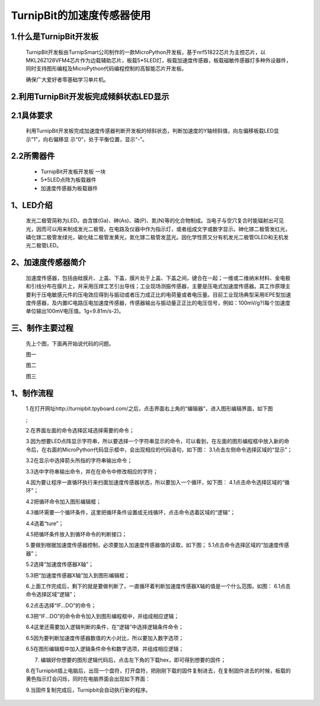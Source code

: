 TurnipBit的加速度传感器使用
================================

1.什么是TurnipBit开发板
--------------------------------------

	TurnipBit开发板由TurnipSmart公司制作的一款MicroPython开发板，基于nrf51822芯片为主控芯片，以MKL26Z128VFM4芯片作为边载辅助芯片，板载5*5LED灯，板载加速度传感器，板载磁敏传感器灯多种外设器件，同时支持图形编程及MicroPython代码编程控制的高智能芯片开发板。

	确保广大爱好者零基础学习单片机。

2.利用TurnipBit开发板完成倾斜状态LED显示
---------------------------------------------------

2.1具体要求
--------------------

	利用TurnipBit开发板完成加速度传感器判断开发板的倾斜状态，判断加速度的Y轴倾斜值，向左偏移板载LED显示“1”，向右偏移显 示“0”，处于平衡位置，显示“-”。

2.2所需器件
----------------------

	- TurnipBit开发板开发板  一块

	- 5*5LED点阵为板载器件

	- 加速度传感器为板载器件

1、LED介绍
--------------------------------

	发光二极管简称为LED。由含镓(Ga)、砷(As)、磷(P)、氮(N)等的化合物制成。当电子与空穴复合时能辐射出可见光，因而可以用来制成发光二极管。在电路及仪器中作为指示灯，或者组成文字或数字显示。砷化镓二极管发红光，磷化镓二极管发绿光，碳化硅二极管发黄光，氮化镓二极管发蓝光。因化学性质又分有机发光二极管OLED和无机发光二极管LED。

	.. image:: images/LED1.png

2、加速度传感器简介
----------------------------------

	加速度传感器，包括由硅膜片、上盖、下盖，膜片处于上盖、下盖之间，键合在一起；一维或二维纳米材料、金电极和引线分布在膜片上，并采用压焊工艺引出导线；工业现场测振传感器，主要是压电式加速度传感器。其工作原理主要利于压电敏感元件的压电效应得到与振动或者压力成正比的电荷量或者电压量。目前工业现场典型采用IEPE型加速度传感器，及内置IC电路压电加速度传感器，传感器输出与振动量正正比的电压信号，例如：100mV/g?(每个加速度单位输出100mV电压值。1g=9.81m/s-2)。

三、制作主要过程
---------------------------------

	先上个图，下面再开始说代码的问题。

	.. image:: images/11.jpg

	图一

	.. image:: images/12.jpg

	图二

	.. image:: images/13.jpg

	图三


1、制作流程
-----------------------------------------------------

	1.在打开网址http://turnipbit.tpyboard.com/之后，点击界面右上角的“编辑器”，进入图形编辑界面，如下图

	.. image:: images/TBJJ1.png

	;
	
	2.在界面左面的命令选择区域选择需要的命令；

	.. image:: images/TBJJ2.png

	3.因为想要LED点阵显示字符串，所以要选择一个字符串显示的命令，可以看到，在左面的图形编程框中放入新的命令后，在右面的MicroPython代码显示框中，会出现相应的代码语句，如下图：
	3.1点击左侧命令选择区域的“显示”；

	.. image:: images/TBJJ4.png

	3.2在显示中选择箭头所指的字符串输出命令；

	.. image:: images/LED2.png

	3.3选中字符串输出命令，并在在命令中修改相应的字符；

	.. image:: images/JS1.png

	4.因为要让程序一直循环执行来扫面加速度传感器状态，所以要加入一个循环，如下图：
	4.1点击命令选择区域的“循环”；

	.. image:: images/JS15.png

	4.2把循环命令加入图形编辑框；

	.. image:: images/JS2.png

	4.3循环需要一个循环条件，这里把循环条件设置成无线循环，点击命令选着区域的“逻辑”；

	.. image:: images/JS3.png

	4.4选着“ture”；

	.. image:: images/JS4.png

	4.5把循环条件放入到循环命令的判断接口；

	.. image:: images/JS5.png

	5.要做到根据加速度传感器控制，必须要加入加速度传感器值的读取，如下图；
	5.1点击命令选择区域的“加速度传感器”；

	.. image:: images/JS6.png

	5.2选择“加速度传感器X轴”；

	.. image:: images/JS7.png

	5.3把“加速度传感器X轴”加入到图形编辑框；

	.. image:: images/JS8.png

	6.上面工作完成后，剩下的就是要做判断了，一直循环着判断加速度传感器X轴的值是一个什么范围，如图：
	6.1点击命令选择区域“逻辑”；

	.. image:: images/JS9.png

	6.2点击选择“IF...DO”的命令；

	.. image:: images/JS10.png

	6.3把“IF...DO”的命令命令加入到图形编程框中，并组成相应逻辑；

	.. image:: images/JS11.png

	6.4这里还需要加入逻辑判断的条件，在“逻辑”中选择逻辑条件命令；

	.. image:: images/JS12.png

	6.5因为要判断加速度传感器数值的大小对比，所以要加入数字选项；

	.. image:: images/JS12.png

	6.5在图形编辑框中加入逻辑条件命令和数字选项，并组成相应逻辑；

	.. image:: images/JS13.png

	7. 编辑好你想要的图形逻辑代码后，点击左下角的下载hex，即可得到想要的固件；
	
	8.在Turnipbit插上电脑后，出现一个盘符，打开盘符，把刚刚下载的固件复制进去，在复制固件进去的时候，板载的黄色指示灯会闪烁，同时在电脑界面会出现如下界面：

	.. image:: images/TBJJ11.png

	9.当固件复制完成后，Turnipbit会自动执行新的程序。